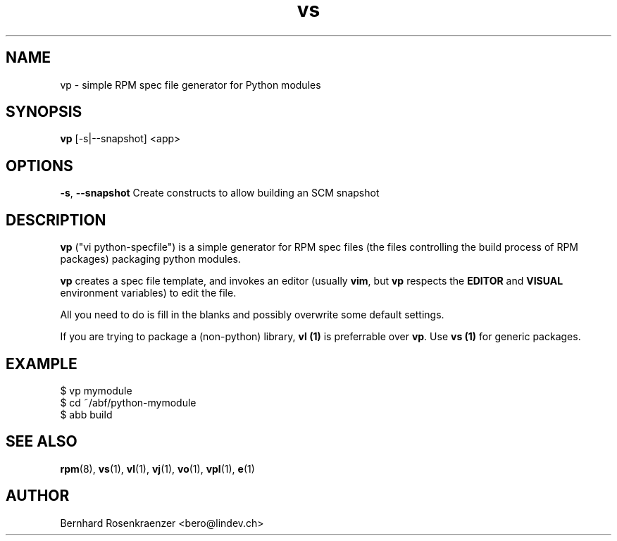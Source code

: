 .TH vs 1 "Feb  6, 2021" "OpenMandriva" "Developer Tools"
.SH NAME
vp \- simple RPM spec file generator for Python modules
.SH SYNOPSIS
.br
.B vp
[-s|--snapshot]
<app>
.SH OPTIONS
.BI \-s\fR,\ \fB\-\-snapshot
Create constructs to allow building an SCM snapshot
.SH DESCRIPTION
\fBvp\fR ("vi python-specfile") is a simple generator for RPM spec files (the
files controlling the build process of RPM packages) packaging python modules.
.PP
\fBvp\fR creates a spec file template, and invokes an editor (usually
\fBvim\fR, but \fBvp\fR respects the \fBEDITOR\fR and \fBVISUAL\fR environment
variables) to edit the file.
.PP
All you need to do is fill in the blanks and possibly overwrite some default
settings.
.PP
If you are trying to package a (non-python) library, \fBvl (1)\fR is preferrable over
\fBvp\fR. Use \fBvs (1)\fR for generic packages.
.SH EXAMPLE
.SP
.NF
  $ vp mymodule
.br
  $ cd ~/abf/python-mymodule
.br
  $ abb build
.FI
.PD
.SH "SEE ALSO"
.BR rpm (8),
.BR vs (1),
.BR vl (1),
.BR vj (1),
.BR vo (1),
.BR vpl (1),
.BR e (1)

.SH AUTHOR
.nf
Bernhard Rosenkraenzer <bero@lindev.ch>
.fi

